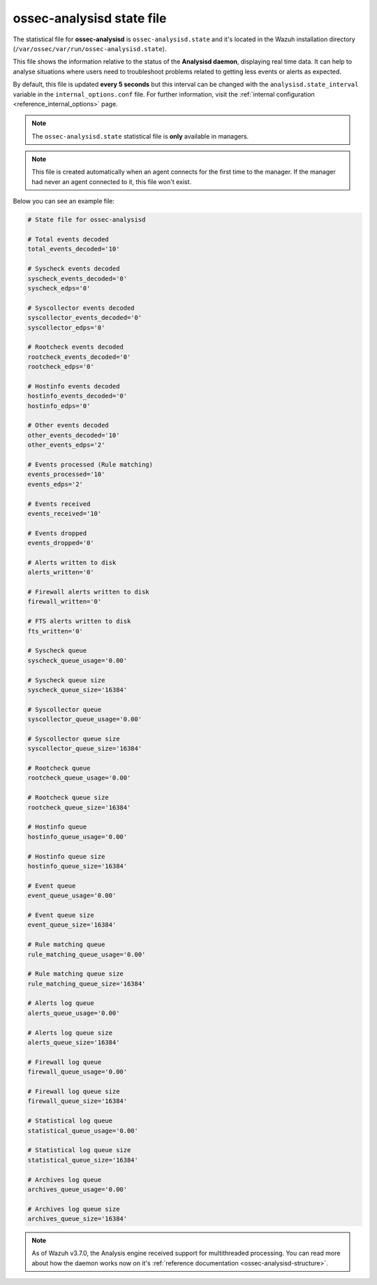 .. Copyright (C) 2018 Wazuh, Inc.

.. _ossec_analysisd_state_file:

ossec-analysisd state file
==========================

The statistical file for **ossec-analysisd** is ``ossec-analysisd.state`` and it's located in the Wazuh installation directory (``/var/ossec/var/run/ossec-analysisd.state``).

This file shows the information relative to the status of the **Analysisd daemon**, displaying real time data. It can help to analyse situations where users need to troubleshoot problems related to getting less events or alerts as expected.

By default, this file is updated **every 5 seconds** but this interval can be changed with the ``analysisd.state_interval`` variable in the ``internal_options.conf`` file. For further information, visit the :ref:`internal configuration <reference_internal_options>` page.

.. note:: The ``ossec-analysisd.state`` statistical file is **only** available in managers.

.. note::
    This file is created automatically when an agent connects for the first time to the manager.
    If the manager had never an agent connected to it, this file won't exist.

Below you can see an example file:

.. code-block:: bash

    # State file for ossec-analysisd

    # Total events decoded
    total_events_decoded='10'

    # Syscheck events decoded
    syscheck_events_decoded='0'
    syscheck_edps='0'

    # Syscollector events decoded
    syscollector_events_decoded='0'
    syscollector_edps='0'

    # Rootcheck events decoded
    rootcheck_events_decoded='0'
    rootcheck_edps='0'

    # Hostinfo events decoded
    hostinfo_events_decoded='0'
    hostinfo_edps='0'

    # Other events decoded
    other_events_decoded='10'
    other_events_edps='2'

    # Events processed (Rule matching)
    events_processed='10'
    events_edps='2'

    # Events received
    events_received='10'

    # Events dropped
    events_dropped='0'

    # Alerts written to disk
    alerts_written='0'

    # Firewall alerts written to disk
    firewall_written='0'

    # FTS alerts written to disk
    fts_written='0'

    # Syscheck queue
    syscheck_queue_usage='0.00'

    # Syscheck queue size
    syscheck_queue_size='16384'

    # Syscollector queue
    syscollector_queue_usage='0.00'

    # Syscollector queue size
    syscollector_queue_size='16384'

    # Rootcheck queue
    rootcheck_queue_usage='0.00'

    # Rootcheck queue size
    rootcheck_queue_size='16384'

    # Hostinfo queue
    hostinfo_queue_usage='0.00'

    # Hostinfo queue size
    hostinfo_queue_size='16384'

    # Event queue
    event_queue_usage='0.00'

    # Event queue size
    event_queue_size='16384'

    # Rule matching queue
    rule_matching_queue_usage='0.00'

    # Rule matching queue size
    rule_matching_queue_size='16384'

    # Alerts log queue
    alerts_queue_usage='0.00'

    # Alerts log queue size
    alerts_queue_size='16384'

    # Firewall log queue
    firewall_queue_usage='0.00'

    # Firewall log queue size
    firewall_queue_size='16384'

    # Statistical log queue
    statistical_queue_usage='0.00'

    # Statistical log queue size
    statistical_queue_size='16384'

    # Archives log queue
    archives_queue_usage='0.00'

    # Archives log queue size
    archives_queue_size='16384'

.. note:: As of Wazuh v3.7.0, the Analysis engine received support for multithreaded processing. You can read more about how the daemon works now on it's :ref:`reference documentation <ossec-analysisd-structure>`.
